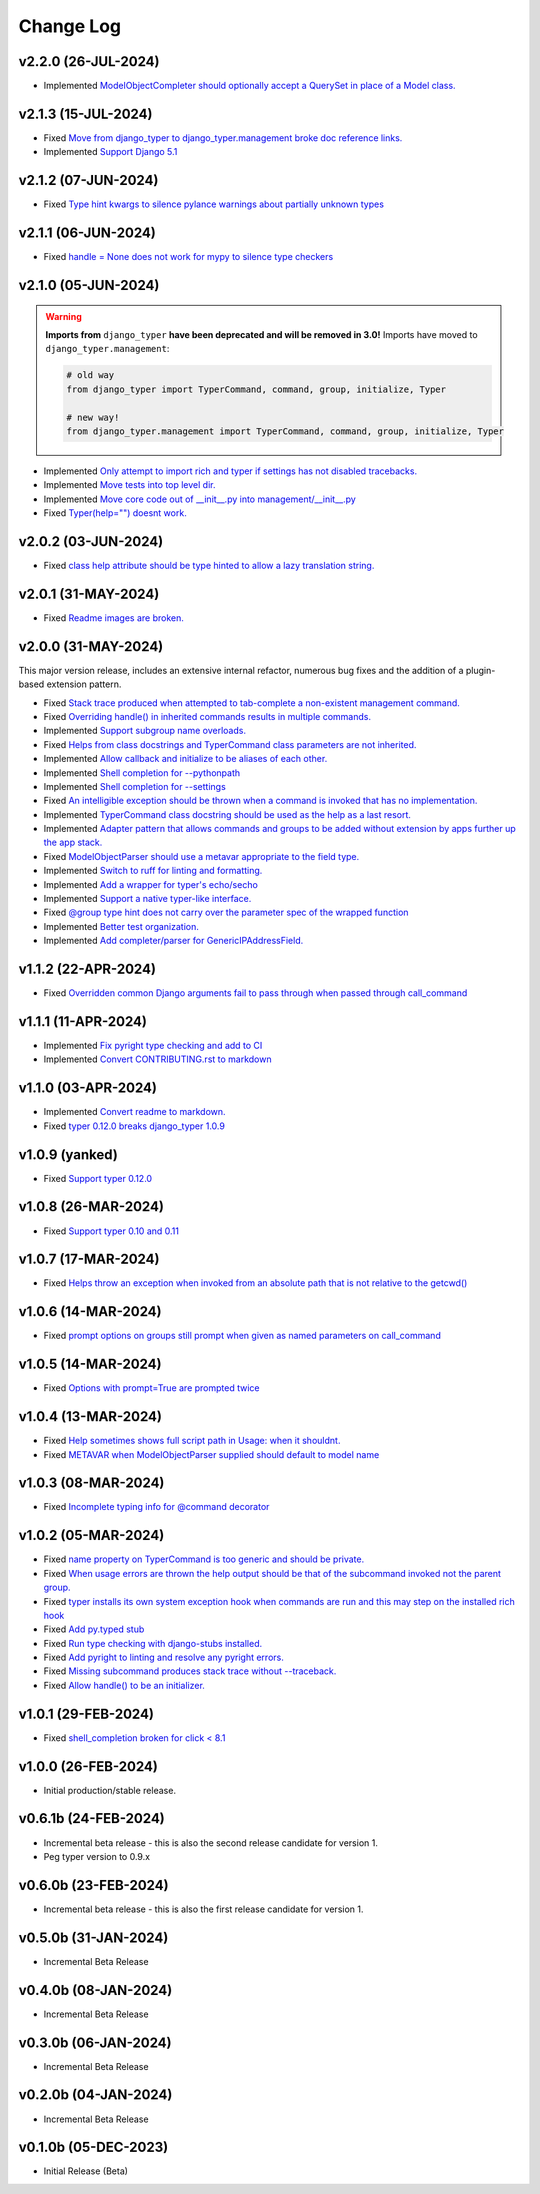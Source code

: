 ==========
Change Log
==========

v2.2.0 (26-JUL-2024)
====================

* Implemented `ModelObjectCompleter should optionally accept a QuerySet in place of a Model class. <https://github.com/bckohan/django-typer/issues/96>`_

v2.1.3 (15-JUL-2024)
====================

* Fixed `Move from django_typer to django_typer.management broke doc reference links. <https://github.com/bckohan/django-typer/issues/98>`_
* Implemented `Support Django 5.1 <https://github.com/bckohan/django-typer/issues/97>`_

v2.1.2 (07-JUN-2024)
====================

* Fixed `Type hint kwargs to silence pylance warnings about partially unknown types <https://github.com/bckohan/django-typer/issues/93>`_

v2.1.1 (06-JUN-2024)
====================

* Fixed `handle = None does not work for mypy to silence type checkers <https://github.com/bckohan/django-typer/issues/90>`_

v2.1.0 (05-JUN-2024)
====================

.. warning::

    **Imports from** ``django_typer`` **have been deprecated and will be removed in 3.0!** Imports
    have moved to ``django_typer.management``:

    .. code-block::

        # old way
        from django_typer import TyperCommand, command, group, initialize, Typer

        # new way!
        from django_typer.management import TyperCommand, command, group, initialize, Typer

* Implemented `Only attempt to import rich and typer if settings has not disabled tracebacks. <https://github.com/bckohan/django-typer/issues/88>`_
* Implemented `Move tests into top level dir. <https://github.com/bckohan/django-typer/issues/87>`_
* Implemented `Move core code out of __init__.py into management/__init__.py <https://github.com/bckohan/django-typer/issues/81>`_
* Fixed `Typer(help="") doesnt work. <https://github.com/bckohan/django-typer/issues/78>`_

v2.0.2 (03-JUN-2024)
====================

* Fixed `class help attribute should be type hinted to allow a lazy translation string. <https://github.com/bckohan/django-typer/issues/85>`_


v2.0.1 (31-MAY-2024)
====================

* Fixed `Readme images are broken. <https://github.com/bckohan/django-typer/issues/77>`_

v2.0.0 (31-MAY-2024)
====================

This major version release, includes an extensive internal refactor, numerous bug fixes and the
addition of a plugin-based extension pattern.

* Fixed `Stack trace produced when attempted to tab-complete a non-existent management command. <https://github.com/bckohan/django-typer/issues/75>`_
* Fixed `Overriding handle() in inherited commands results in multiple commands. <https://github.com/bckohan/django-typer/issues/74>`_
* Implemented `Support subgroup name overloads. <https://github.com/bckohan/django-typer/issues/70>`_
* Fixed `Helps from class docstrings and TyperCommand class parameters are not inherited. <https://github.com/bckohan/django-typer/issues/69>`_
* Implemented `Allow callback and initialize to be aliases of each other. <https://github.com/bckohan/django-typer/issues/66>`_
* Implemented `Shell completion for --pythonpath <https://github.com/bckohan/django-typer/issues/65>`_
* Implemented `Shell completion for --settings <https://github.com/bckohan/django-typer/issues/64>`_
* Fixed `An intelligible exception should be thrown when a command is invoked that has no implementation. <https://github.com/bckohan/django-typer/issues/63>`_
* Implemented `TyperCommand class docstring should be used as the help as a last resort. <https://github.com/bckohan/django-typer/issues/62>`_
* Implemented `Adapter pattern that allows commands and groups to be added without extension by apps further up the app stack. <https://github.com/bckohan/django-typer/issues/61>`_
* Fixed `ModelObjectParser should use a metavar appropriate to the field type. <https://github.com/bckohan/django-typer/issues/60>`_
* Implemented `Switch to ruff for linting and formatting. <https://github.com/bckohan/django-typer/issues/56>`_
* Implemented `Add a wrapper for typer's echo/secho <https://github.com/bckohan/django-typer/issues/55>`_
* Implemented `Support a native typer-like interface. <https://github.com/bckohan/django-typer/issues/53>`_
* Fixed `@group type hint does not carry over the parameter spec of the wrapped function <https://github.com/bckohan/django-typer/issues/38>`_
* Implemented `Better test organization. <https://github.com/bckohan/django-typer/issues/34>`_
* Implemented `Add completer/parser for GenericIPAddressField. <https://github.com/bckohan/django-typer/issues/12>`_


v1.1.2 (22-APR-2024)
====================

* Fixed `Overridden common Django arguments fail to pass through when passed through call_command <https://github.com/bckohan/django-typer/issues/54>`_

v1.1.1 (11-APR-2024)
====================

* Implemented `Fix pyright type checking and add to CI <https://github.com/bckohan/django-typer/issues/51>`_
* Implemented `Convert CONTRIBUTING.rst to markdown <https://github.com/bckohan/django-typer/issues/50>`_

v1.1.0 (03-APR-2024)
====================

* Implemented `Convert readme to markdown. <https://github.com/bckohan/django-typer/issues/48>`_
* Fixed `typer 0.12.0 breaks django_typer 1.0.9 <https://github.com/bckohan/django-typer/issues/47>`_


v1.0.9 (yanked)
===============

* Fixed `Support typer 0.12.0 <https://github.com/bckohan/django-typer/issues/46>`_

v1.0.8 (26-MAR-2024)
====================

* Fixed `Support typer 0.10 and 0.11 <https://github.com/bckohan/django-typer/issues/45>`_

v1.0.7 (17-MAR-2024)
====================

* Fixed `Helps throw an exception when invoked from an absolute path that is not relative to the getcwd() <https://github.com/bckohan/django-typer/issues/44>`_

v1.0.6 (14-MAR-2024)
====================

* Fixed `prompt options on groups still prompt when given as named parameters on call_command <https://github.com/bckohan/django-typer/issues/43>`_


v1.0.5 (14-MAR-2024)
====================

* Fixed `Options with prompt=True are prompted twice <https://github.com/bckohan/django-typer/issues/42>`_


v1.0.4 (13-MAR-2024)
====================

* Fixed `Help sometimes shows full script path in Usage: when it shouldnt. <https://github.com/bckohan/django-typer/issues/40>`_
* Fixed `METAVAR when ModelObjectParser supplied should default to model name <https://github.com/bckohan/django-typer/issues/39>`_

v1.0.3 (08-MAR-2024)
====================

* Fixed `Incomplete typing info for @command decorator <https://github.com/bckohan/django-typer/issues/33>`_

v1.0.2 (05-MAR-2024)
====================

* Fixed `name property on TyperCommand is too generic and should be private. <https://github.com/bckohan/django-typer/issues/37>`_
* Fixed `When usage errors are thrown the help output should be that of the subcommand invoked not the parent group. <https://github.com/bckohan/django-typer/issues/36>`_
* Fixed `typer installs its own system exception hook when commands are run and this may step on the installed rich hook <https://github.com/bckohan/django-typer/issues/35>`_
* Fixed `Add py.typed stub <https://github.com/bckohan/django-typer/issues/31>`_
* Fixed `Run type checking with django-stubs installed. <https://github.com/bckohan/django-typer/issues/30>`_
* Fixed `Add pyright to linting and resolve any pyright errors. <https://github.com/bckohan/django-typer/issues/29>`_
* Fixed `Missing subcommand produces stack trace without --traceback. <https://github.com/bckohan/django-typer/issues/27>`_
* Fixed `Allow handle() to be an initializer. <https://github.com/bckohan/django-typer/issues/24>`_

v1.0.1 (29-FEB-2024)
====================

* Fixed `shell_completion broken for click < 8.1 <https://github.com/bckohan/django-typer/issues/21>`_

v1.0.0 (26-FEB-2024)
====================

* Initial production/stable release.

v0.6.1b (24-FEB-2024)
=====================

* Incremental beta release - this is also the second release candidate for version 1.
* Peg typer version to 0.9.x

v0.6.0b (23-FEB-2024)
=====================

* Incremental beta release - this is also the first release candidate for version 1.


v0.5.0b (31-JAN-2024)
=====================

* Incremental Beta Release

v0.4.0b (08-JAN-2024)
=====================

* Incremental Beta Release

v0.3.0b (06-JAN-2024)
=====================

* Incremental Beta Release

v0.2.0b (04-JAN-2024)
=====================

* Incremental Beta Release


v0.1.0b (05-DEC-2023)
=====================

* Initial Release (Beta)
